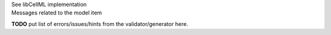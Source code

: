 .. _libcellmlB1:

.. container:: toggle

  .. container:: header

      See libCellML implementation

  .. container:: infolib

      .. container:: heading3

        Messages related to the model item

      **TODO** put list of errors/issues/hints from the validator/generator here.

